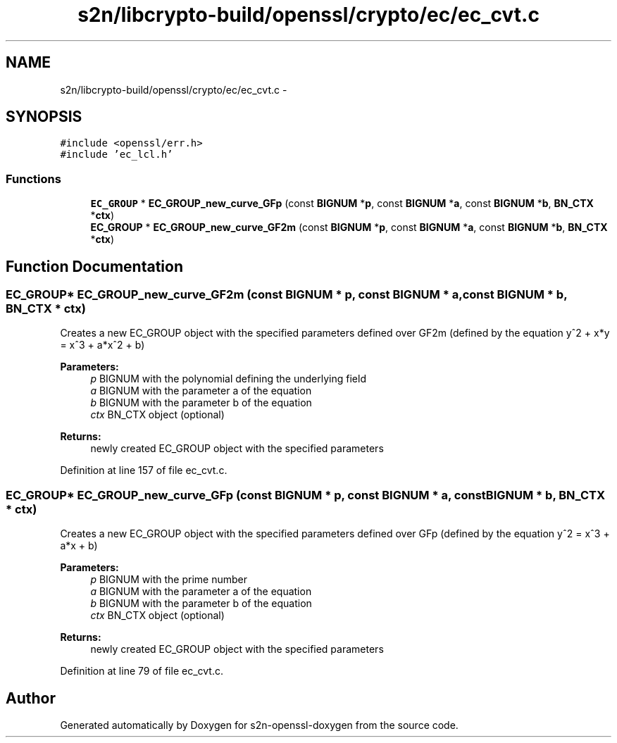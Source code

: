 .TH "s2n/libcrypto-build/openssl/crypto/ec/ec_cvt.c" 3 "Thu Jun 30 2016" "s2n-openssl-doxygen" \" -*- nroff -*-
.ad l
.nh
.SH NAME
s2n/libcrypto-build/openssl/crypto/ec/ec_cvt.c \- 
.SH SYNOPSIS
.br
.PP
\fC#include <openssl/err\&.h>\fP
.br
\fC#include 'ec_lcl\&.h'\fP
.br

.SS "Functions"

.in +1c
.ti -1c
.RI "\fBEC_GROUP\fP * \fBEC_GROUP_new_curve_GFp\fP (const \fBBIGNUM\fP *\fBp\fP, const \fBBIGNUM\fP *\fBa\fP, const \fBBIGNUM\fP *\fBb\fP, \fBBN_CTX\fP *\fBctx\fP)"
.br
.ti -1c
.RI "\fBEC_GROUP\fP * \fBEC_GROUP_new_curve_GF2m\fP (const \fBBIGNUM\fP *\fBp\fP, const \fBBIGNUM\fP *\fBa\fP, const \fBBIGNUM\fP *\fBb\fP, \fBBN_CTX\fP *\fBctx\fP)"
.br
.in -1c
.SH "Function Documentation"
.PP 
.SS "\fBEC_GROUP\fP* EC_GROUP_new_curve_GF2m (const \fBBIGNUM\fP * p, const \fBBIGNUM\fP * a, const \fBBIGNUM\fP * b, \fBBN_CTX\fP * ctx)"
Creates a new EC_GROUP object with the specified parameters defined over GF2m (defined by the equation y^2 + x*y = x^3 + a*x^2 + b) 
.PP
\fBParameters:\fP
.RS 4
\fIp\fP BIGNUM with the polynomial defining the underlying field 
.br
\fIa\fP BIGNUM with the parameter a of the equation 
.br
\fIb\fP BIGNUM with the parameter b of the equation 
.br
\fIctx\fP BN_CTX object (optional) 
.RE
.PP
\fBReturns:\fP
.RS 4
newly created EC_GROUP object with the specified parameters 
.RE
.PP

.PP
Definition at line 157 of file ec_cvt\&.c\&.
.SS "\fBEC_GROUP\fP* EC_GROUP_new_curve_GFp (const \fBBIGNUM\fP * p, const \fBBIGNUM\fP * a, const \fBBIGNUM\fP * b, \fBBN_CTX\fP * ctx)"
Creates a new EC_GROUP object with the specified parameters defined over GFp (defined by the equation y^2 = x^3 + a*x + b) 
.PP
\fBParameters:\fP
.RS 4
\fIp\fP BIGNUM with the prime number 
.br
\fIa\fP BIGNUM with the parameter a of the equation 
.br
\fIb\fP BIGNUM with the parameter b of the equation 
.br
\fIctx\fP BN_CTX object (optional) 
.RE
.PP
\fBReturns:\fP
.RS 4
newly created EC_GROUP object with the specified parameters 
.RE
.PP

.PP
Definition at line 79 of file ec_cvt\&.c\&.
.SH "Author"
.PP 
Generated automatically by Doxygen for s2n-openssl-doxygen from the source code\&.
